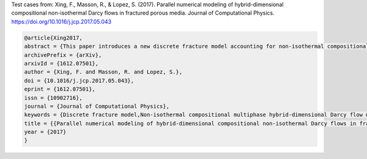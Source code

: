 Test cases from:
Xing, F., Masson, R., & Lopez, S. (2017).
Parallel numerical modeling of hybrid-dimensional compositional
non-isothermal Darcy flows in fractured porous media.
Journal of Computational Physics.
https://doi.org/10.1016/j.jcp.2017.05.043

.. code-block:: latex

    @article{Xing2017,
    abstract = {This paper introduces a new discrete fracture model accounting for non-isothermal compositional multiphase Darcy flows and complex networks of fractures with intersecting, immersed and non-immersed fractures. The so called hybrid-dimensional model using a 2D model in the fractures coupled with a 3D model in the matrix is first derived rigorously starting from the equi-dimensional matrix fracture model. Then, it is discretized using a fully implicit time integration combined with the Vertex Approximate Gradient (VAG) finite volume scheme which is adapted to polyhedral meshes and anisotropic heterogeneous media. The fully coupled systems are assembled and solved in parallel using the Single Program Multiple Data (SPMD) paradigm with one layer of ghost cells. This strategy allows for a local assembly of the discrete systems. An efficient preconditioner is implemented to solve the linear systems at each time step and each Newton type iteration of the simulation. The numerical efficiency of our approach is assessed on different meshes, fracture networks, and physical settings in terms of parallel scalability, nonlinear convergence and linear convergence.},
    archivePrefix = {arXiv},
    arxivId = {1612.07501},
    author = {Xing, F. and Masson, R. and Lopez, S.},
    doi = {10.1016/j.jcp.2017.05.043},
    eprint = {1612.07501},
    issn = {10902716},
    journal = {Journal of Computational Physics},
    keywords = {Discrete fracture model,Non-isothermal compositional multiphase hybrid-dimensional Darcy flow model,Parallel algorithm,Polyhedral meshes,Preconditioner,Vertex Approximate Gradient scheme},
    title = {{Parallel numerical modeling of hybrid-dimensional compositional non-isothermal Darcy flows in fractured porous media}},
    year = {2017}
    }
